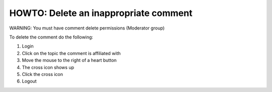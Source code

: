 HOWTO: Delete an inappropriate comment
======================================

WARNING: You must have comment delete permissions (Moderator group)

To delete the comment do the following:

#) Login

#) Click on the topic the comment is affiliated with

#) Move the mouse to the right of a heart button

#) The cross icon shows up

#) Click the cross icon

#) Logout
